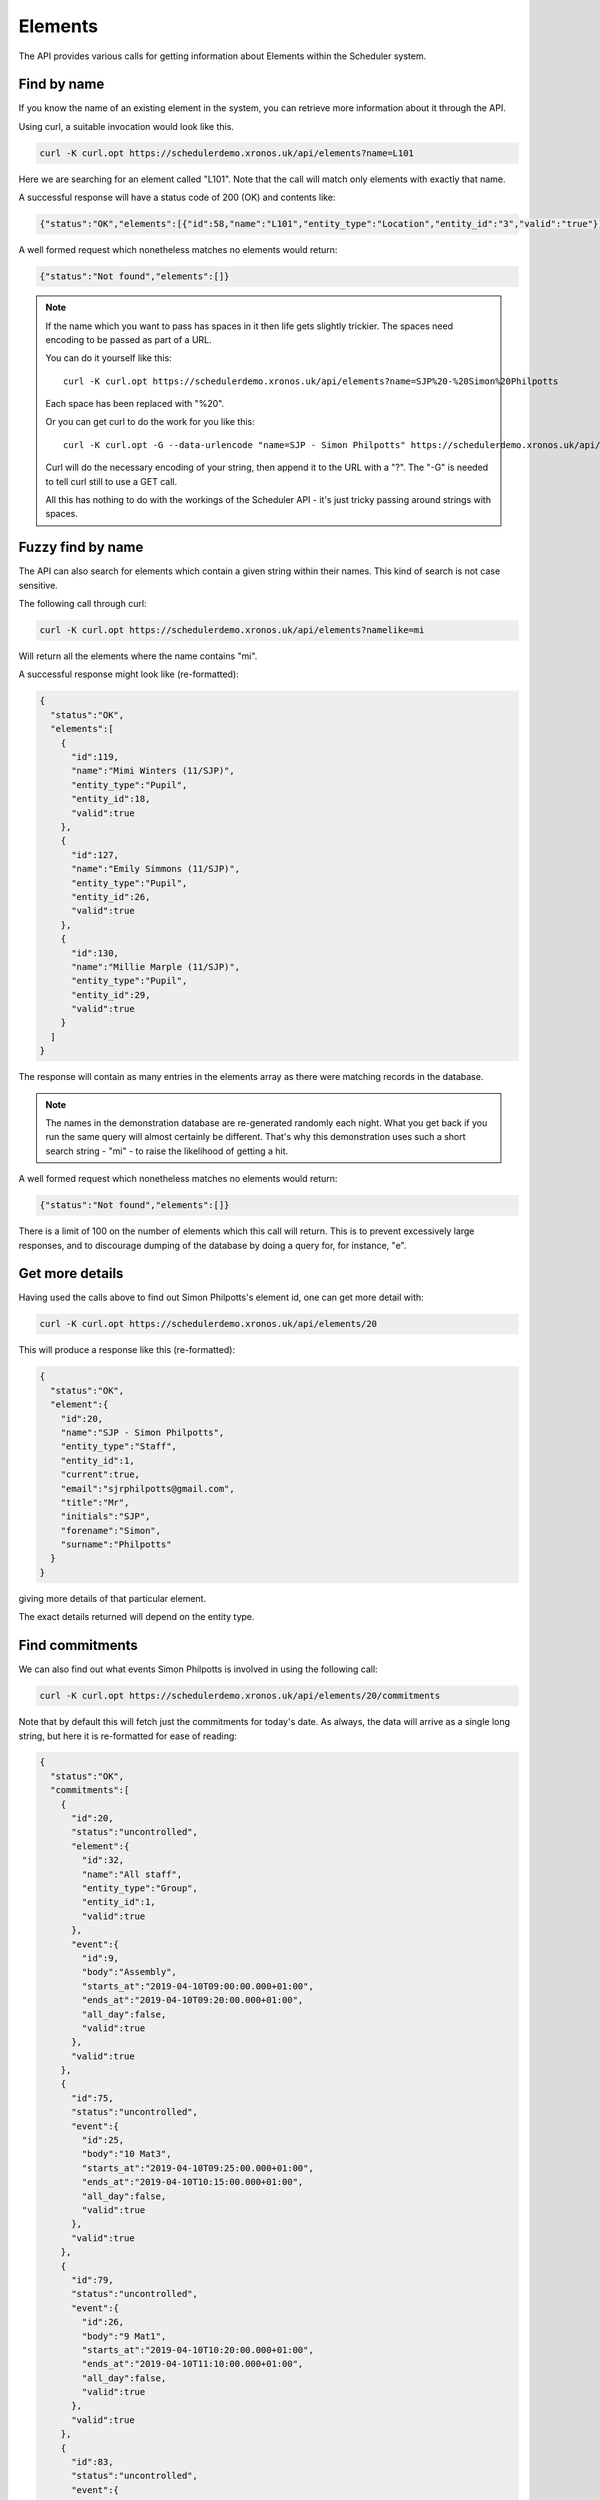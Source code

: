 Elements
========

The API provides various calls for getting information about Elements
within the Scheduler system.

------------
Find by name
------------

If you know the name of an existing element in the system, you can
retrieve more information about it through the API.

Using curl, a suitable invocation would look like this.

.. code-block:: bash

  curl -K curl.opt https://schedulerdemo.xronos.uk/api/elements?name=L101

Here we are searching for an element called "L101".  Note that the call
will match only elements with exactly that name.

A successful response will have a status code of 200 (OK) and contents
like:

.. code-block:: json

  {"status":"OK","elements":[{"id":58,"name":"L101","entity_type":"Location","entity_id":"3","valid":"true"}]}

A well formed request which nonetheless matches no elements would return:

.. code-block:: json

  {"status":"Not found","elements":[]}

.. note::

  If the name which you want to pass has spaces in it then life gets slightly
  trickier.  The spaces need encoding to be passed as part of a URL.

  You can do it yourself like this:

  ::

    curl -K curl.opt https://schedulerdemo.xronos.uk/api/elements?name=SJP%20-%20Simon%20Philpotts

  Each space has been replaced with "%20".

  Or you can get curl to do the work for you like this:

  ::

    curl -K curl.opt -G --data-urlencode "name=SJP - Simon Philpotts" https://schedulerdemo.xronos.uk/api/elements

  Curl will do the necessary encoding of your string, then append it
  to the URL with a "?".  The "-G" is needed to tell curl still to use
  a GET call.

  All this has nothing to do with the workings of the Scheduler API - it's
  just tricky passing around strings with spaces.


------------------
Fuzzy find by name
------------------

The API can also search for elements which contain a given string within
their names.  This kind of search is not case sensitive.

The following call through curl:

.. code-block:: bash

  curl -K curl.opt https://schedulerdemo.xronos.uk/api/elements?namelike=mi

Will return all the elements where the name contains "mi".

A successful response might look like (re-formatted):

.. code-block:: json

  {
    "status":"OK",
    "elements":[
      {
        "id":119,
        "name":"Mimi Winters (11/SJP)",
        "entity_type":"Pupil",
        "entity_id":18,
        "valid":true
      },
      {
        "id":127,
        "name":"Emily Simmons (11/SJP)",
        "entity_type":"Pupil",
        "entity_id":26,
        "valid":true
      },
      {
        "id":130,
        "name":"Millie Marple (11/SJP)",
        "entity_type":"Pupil",
        "entity_id":29,
        "valid":true
      }
    ]
  }

The response will contain as many entries in the elements array as there
were matching records in the database.

.. note::

  The names in the demonstration database are re-generated randomly each night.
  What you get back if you run the same query will almost certainly
  be different.  That's why this demonstration uses such a short
  search string - "mi" - to raise the likelihood of getting a hit.

A well formed request which nonetheless matches no elements would return:

.. code-block:: json

  {"status":"Not found","elements":[]}


There is a limit of 100 on the number of elements which this call will
return.  This is to prevent excessively large responses, and to discourage
dumping of the database by doing a query for, for instance, "e".

----------------
Get more details
----------------

Having used the calls above to find out Simon Philpotts's element id,
one can get more detail with:

.. code-block:: bash

  curl -K curl.opt https://schedulerdemo.xronos.uk/api/elements/20

This will produce a response like this (re-formatted):

.. code-block:: json

  {
    "status":"OK",
    "element":{
      "id":20,
      "name":"SJP - Simon Philpotts",
      "entity_type":"Staff",
      "entity_id":1,
      "current":true,
      "email":"sjrphilpotts@gmail.com",
      "title":"Mr",
      "initials":"SJP",
      "forename":"Simon",
      "surname":"Philpotts"
    }
  }

giving more details of that particular element.

The exact details returned will depend on the entity type.

----------------
Find commitments
----------------

We can also find out what events Simon Philpotts is involved in using
the following call:

.. code-block:: bash

  curl -K curl.opt https://schedulerdemo.xronos.uk/api/elements/20/commitments

Note that by default this will fetch just the commitments for today's
date.  As always, the data will arrive as a single long string, but
here it is re-formatted for ease of reading:

.. code-block:: json

  {
    "status":"OK",
    "commitments":[
      {
        "id":20,
        "status":"uncontrolled",
        "element":{
          "id":32,
          "name":"All staff",
          "entity_type":"Group",
          "entity_id":1,
          "valid":true
        },
        "event":{
          "id":9,
          "body":"Assembly",
          "starts_at":"2019-04-10T09:00:00.000+01:00",
          "ends_at":"2019-04-10T09:20:00.000+01:00",
          "all_day":false,
          "valid":true
        },
        "valid":true
      },
      {
        "id":75,
        "status":"uncontrolled",
        "event":{
          "id":25,
          "body":"10 Mat3",
          "starts_at":"2019-04-10T09:25:00.000+01:00",
          "ends_at":"2019-04-10T10:15:00.000+01:00",
          "all_day":false,
          "valid":true
        },
        "valid":true
      },
      {
        "id":79,
        "status":"uncontrolled",
        "event":{
          "id":26,
          "body":"9 Mat1",
          "starts_at":"2019-04-10T10:20:00.000+01:00",
          "ends_at":"2019-04-10T11:10:00.000+01:00",
          "all_day":false,
          "valid":true
        },
        "valid":true
      },
      {
        "id":83,
        "status":"uncontrolled",
        "event":{
          "id":27,
          "body":"13 Mat1A",
          "starts_at":"2019-04-10T12:25:00.000+01:00",
          "ends_at":"2019-04-10T13:15:00.000+01:00",
          "all_day":false,
          "valid":true
        },
        "valid":true
      },
      {
        "id":87,
        "status":"uncontrolled",
        "event":{
          "id":28,
          "body":"12 Mat3P",
          "starts_at":"2019-04-10T14:50:00.000+01:00",
          "ends_at":"2019-04-10T15:35:00.000+01:00",
          "all_day":false,
          "valid":true
        },
        "valid":true
      }
    ]
  }

On the 10th of April, 2019, Simon has commitments to 5 events.  The API
returns an array of these commitments, with each of them including
details of the corresponding event.

Note that the first one is slightly different from the others.  Here
Simon is not directly committed to the event - instead the commitment
is for "All staff", and Simon is a member of the group "All staff"
and so the commitment shows up in his schedule.

For this one commitment, details of the linked element are also returned
because the element is not Simon's own one.

The other commitments attach Simon directly to the corresponding events.
There is no point in returning details about him in each one, so the
commitment records contain just details of the event.

You can also specify the dates on which to search for commitments,
like this:

.. code-block:: bash

  curl -K curl.opt https://schedulerdemo.xronos.uk/api/elements/20/commitments?start_date=2019-04-11\&end_date=2019-04-12

Note the need for a backslash before the ampersand in this command line to
prevent the ampersand being interpreted by the command shell.

If only a start date is specified, then just the commitments on that day
will be returned.  If an end date is specified, it is taken as being
inclusive - commitments up to and including that end date.

If required, you can also ask for details of any locations and/or staff
involved in any of the returned events using a command like this:

.. code-block:: bash

  curl -K curl.opt https://schedulerdemo.xronos.uk/api/elements/20/commitments?include=staff,locations

This will cause the return of initials of any staff and the short names of any
locations involved in the events as additional data in the event records.

.. code-block:: json

  {
    "status":"OK",
    "commitments":[
      {
        "id":75,
        "status":"uncontrolled",
        "event":{
          "id":25,
          "body":"10 Mat3",
          "starts_at":"2019-04-10T09:25:00.000+01:00",
          "ends_at":"2019-04-10T10:15:00.000+01:00",
          "all_day":false,
          "staff":"SJP",
          "locations":"L101",
          "valid":true
        },
        "valid":true
      }
    ]
  }

Multiple staff and locations will be returned as a comma-separated list.


-------------
Find requests
-------------

Requests for an element can be found using exactly the same kind
of query.

.. code-block:: bash

  curl -K curl.opt https://schedulerdemo.xronos.uk/api/elements/20/requests

Note that only certain specialized elements within a Scheduler system
can have requests - currently only Resource Groups.

Requests are used when someone needs, for instance, a mini-bus but
doesn't care which one they get.  The end user puts in a Request for
a mini-bus, and then the administrator of mini-bus converts this
into a Commitment for a particular mini-bus.

